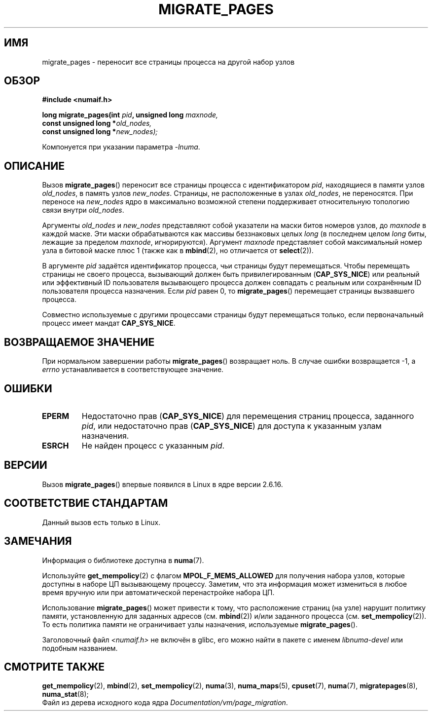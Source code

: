 .\" Hey Emacs! This file is -*- nroff -*- source.
.\"
.\" Copyright 2009 Intel Corporation
.\"                Author: Andi Kleen
.\" Based on the move_pages manpage which was
.\" This manpage is Copyright (C) 2006 Silicon Graphics, Inc.
.\"                               Christoph Lameter
.\"
.\" Permission is granted to make and distribute verbatim copies of this
.\" manual provided the copyright notice and this permission notice are
.\" preserved on all copies.
.\"
.\" Permission is granted to copy and distribute modified versions of this
.\" manual under the conditions for verbatim copying, provided that the
.\" entire resulting derived work is distributed under the terms of a
.\" permission notice identical to this one.
.\"*******************************************************************
.\"
.\" This file was generated with po4a. Translate the source file.
.\"
.\"*******************************************************************
.TH MIGRATE_PAGES 2 2010\-11\-01 Linux "Руководство программиста Linux"
.SH ИМЯ
migrate_pages \- переносит все страницы процесса на другой набор узлов
.SH ОБЗОР
.nf
\fB#include <numaif.h>\fP
.sp
\fBlong migrate_pages(int \fP\fIpid\fP\fB, unsigned long \fP\fImaxnode,\fP
\fB                   const unsigned long *\fP\fIold_nodes,\fP
\fB                   const unsigned long *\fP\fInew_nodes);\fP
.fi
.sp
Компонуется при указании параметра \fI\-lnuma\fP.
.SH ОПИСАНИЕ
Вызов \fBmigrate_pages\fP() переносит все страницы процесса с идентификатором
\fIpid\fP, находящиеся в памяти узлов \fIold_nodes\fP, в память узлов
\fInew_nodes\fP. Страницы, не расположенные в узлах \fIold_nodes\fP, не
переносятся. При переносе на \fInew_nodes\fP ядро в максимально возможной
степени поддерживает относительную топологию связи внутри \fIold_nodes\fP.

Аргументы \fIold_nodes\fP и \fInew_nodes\fP представляют собой указатели на маски
битов номеров узлов, до \fImaxnode\fP в каждой маске. Эти маски обрабатываются
как массивы беззнаковых целых \fIlong\fP (в последнем целом \fIlong\fP биты,
лежащие за пределом \fImaxnode\fP, игнорируются). Аргумент \fImaxnode\fP
представляет собой максимальный номер узла в битовой маске плюс 1 (также как
в \fBmbind\fP(2), но отличается от \fBselect\fP(2)).

В аргументе \fIpid\fP задаётся идентификатор процесса, чьи страницы будут
перемещаться. Чтобы перемещать страницы не своего процесса, вызывающий
должен быть привилегированным (\fBCAP_SYS_NICE\fP) или реальный или эффективный
ID пользователя вызывающего процесса должен совпадать с реальным или
сохранённым ID пользователя процесса назначения. Если \fIpid\fP равен 0, то
\fBmigrate_pages\fP() перемещает страницы вызвавшего процесса.

Совместно используемые с другими процессами страницы будут перемещаться
только, если первоначальный процесс имеет мандат \fBCAP_SYS_NICE\fP.
.SH "ВОЗВРАЩАЕМОЕ ЗНАЧЕНИЕ"
При нормальном завершении работы \fBmigrate_pages\fP() возвращает ноль. В
случае ошибки возвращается \-1, а \fIerrno\fP устанавливается в соответствующее
значение.
.SH ОШИБКИ
.TP 
\fBEPERM\fP
Недостаточно прав (\fBCAP_SYS_NICE\fP) для перемещения страниц процесса,
заданного \fIpid\fP, или недостаточно прав (\fBCAP_SYS_NICE\fP) для доступа к
указанным узлам назначения.
.TP 
\fBESRCH\fP
.\" FIXME There are other errors
Не найден процесс с указанным \fIpid\fP.
.SH ВЕРСИИ
Вызов \fBmigrate_pages\fP() впервые появился в Linux в ядре версии 2.6.16.
.SH "СООТВЕТСТВИЕ СТАНДАРТАМ"
Данный вызов есть только в Linux.
.SH ЗАМЕЧАНИЯ
Информация о библиотеке доступна в \fBnuma\fP(7).

Используйте \fBget_mempolicy\fP(2) с флагом \fBMPOL_F_MEMS_ALLOWED\fP для
получения набора узлов, которые доступны в наборе ЦП вызывающему
процессу. Заметим, что эта информация может измениться в любое время вручную
или при автоматической перенастройке набора ЦП.

Использование \fBmigrate_pages\fP() может привести к тому, что расположение
страниц (на узле) нарушит политику памяти, установленную для заданных
адресов (см. \fBmbind\fP(2)) и/или заданного процесса
(см. \fBset_mempolicy\fP(2)). То есть политика памяти не ограничивает узлы
назначения, используемые \fBmigrate_pages\fP().

Заголовочный файл \fI<numaif.h>\fP не включён в glibc, его можно найти
в пакете с именем \fIlibnuma\-devel\fP или подобным названием.
.SH "СМОТРИТЕ ТАКЖЕ"
\fBget_mempolicy\fP(2), \fBmbind\fP(2), \fBset_mempolicy\fP(2), \fBnuma\fP(3),
\fBnuma_maps\fP(5), \fBcpuset\fP(7), \fBnuma\fP(7), \fBmigratepages\fP(8),
\fBnuma_stat\fP(8);
.br
Файл из дерева исходного кода ядра \fIDocumentation/vm/page_migration\fP.
